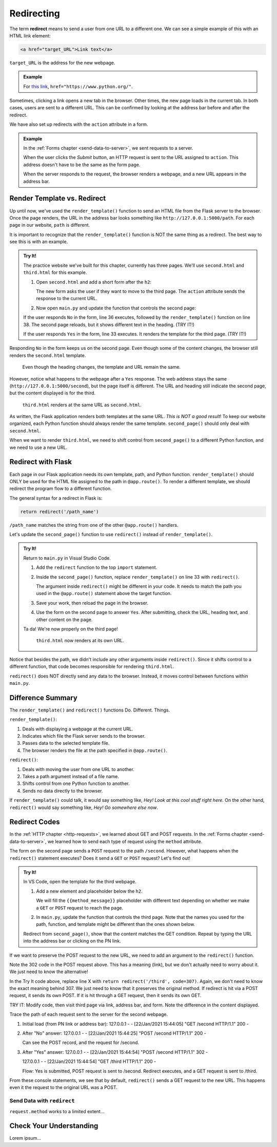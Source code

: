 .. _redirect:

Redirecting
===========

.. index:: ! redirect

The term **redirect** means to send a user from one URL to a different one. We
can see a simple example of this with an HTML link element:

.. sourcecode:: html

   <a href="target_URL">Link text</a>

``target_URL`` is the address for the new webpage.

.. admonition:: Example

   For `this link <https://www.python.org/>`__,
   ``href="https://www.python.org/"``.

Sometimes, clicking a link opens a new tab in the browser. Other times, the new
page loads in the current tab. In both cases, users are sent to a different
URL. This can be confirmed by looking at the address bar before and after the
redirect.

We have also set up redirects with the ``action`` attribute in a form.

.. admonition:: Example

   In the :ref:`Forms chapter <send-data-to-server>`, we sent requests to a
   server.

   .. sourcecode:: html
      :linenos:

      <form action="URL_of_server" method="POST">
         <!-- Form code -->
      </form>

   When the user clicks the *Submit* button, an HTTP request is sent to the URL
   assigned to ``action``. This address doesn't have to be the same as the form
   page.
   
   When the server responds to the request, the browser renders a webpage, and
   a new URL appears in the address bar.

Render Template vs. Redirect
----------------------------

Up until now, we've used the ``render_template()`` function to send an HTML
file from the Flask server to the browser. Once the page renders, the URL in
the address bar looks something like ``http://127.0.0.1:5000/path``. For each
page in our website, ``path`` is different.

It is important to recognize that the ``render_template()`` function is NOT the
same thing as a redirect. The best way to see this is with an example.

.. admonition:: Try It!

   The practice website we've built for this chapter, currently has three
   pages. We'll use ``second.html`` and ``third.html`` for this example.

   #. Open ``second.html`` and add a short form after the ``h2``:

      .. sourcecode:: html
         :lineno-start: 4

         <h2>Look! A second page!</h2>
         <section class="centered">
            <form action="/second" method="POST">
               <h3>Move to the third page?</h3>
               <label><input type="radio" name="choice" value="yes"/>Yes</label>
               <label><input type="radio" name="choice" value="no"/>No</label>
               <section class="centered">
                  <button>Submit</button>
               </section>
            </form>
         </section>
   
      The new form asks the user if they want to move to the third page. The
      ``action`` attribute sends the response to the current URL.
   #. Now open ``main.py`` and update the function that controls the second
      page:

      .. sourcecode:: python
         :lineno-start: 25

         @app.route('/second', methods=['GET', 'POST'])
         def second_page():
            tab_title = "Second Page"
            page_title = "Second Page"

            if request.method == 'POST':
               choice = request.form['choice']
               if choice == 'yes':
                  return render_template('third.html', tab_title = tab_title,
                     page_title = page_title, navigation = navigation)
               else:
                  page_title = "Welcome Back!"

            return render_template('second.html', tab_title = tab_title,
               page_title = page_title, navigation = navigation)

   If the user responds ``No`` in the form, line 36 executes, followed by the
   ``render_template()`` function on line 38. The second page reloads, but it
   shows different text in the heading. (TRY IT!)
   
   If the user responds ``Yes`` in the form, line 33 executes. It renders the
   template for the third page. (TRY IT!)

Responding ``No`` in the form keeps us on the second page. Even though some of
the content changes, the browser still renders the ``second.html`` template.

.. figure:: figures/render-vs-redirect-1.png
   :alt: The "No" answer renders second.html with different content.
   :width: 60%

   Even though the heading changes, the template and URL remain the same.

However, notice what happens to the webpage after a ``Yes`` response. The web
address stays the same (``http://127.0.0.1:5000/second``), but the page itself
is different. The URL and heading still indicate the second page, but the
content displayed is for the third.

.. figure:: figures/render-vs-redirect-2.png
   :alt: The "Yes" answer renders third.html at the same URL second.html.
   :width: 60%

   ``third.html`` renders at the same URL as ``second.html``.

As written, the Flask application renders both templates at the same URL. *This
is NOT a good result*! To keep our website organized, each Python function
should always render the same template. ``second_page()`` should only deal with
``second.html``.

When we want to render ``third.html``, we need to shift control from
``second_page()`` to a different Python function, and we need to use a new URL.

Redirect with Flask
-------------------

Each page in our Flask application needs its own template, path, and Python
function. ``render_template()`` should ONLY be used for the HTML file assigned
to the path in ``@app.route()``. To render a different template, we should
redirect the program flow to a different function.

The general syntax for a redirect in Flask is:

.. sourcecode:: python

   return redirect('/path_name')

``/path_name`` matches the string from one of the other ``@app.route()``
handlers.

Let's update the ``second_page()`` function to use ``redirect()`` instead of
``render_template()``.

.. admonition:: Try It!

   Return to ``main.py`` in Visual Studio Code.

   #. Add the ``redirect`` function to the top ``import`` statement.

      .. sourcecode:: python
         :linenos:

         from flask import Flask, render_template, request, redirect

   #. Inside the ``second_page()`` function, replace ``render_template()`` on
      line 33 with ``redirect()``.

      .. sourcecode:: python
         :lineno-start: 30

            if request.method == 'POST':
               choice = request.form['choice']
               if choice == 'yes':
                  return redirect('/third')
               else:
                  page_title = "Welcome Back!"

      The argument inside ``redirect()`` might be different in your code. It
      needs to match the path you used in the ``@app.route()`` statement above
      the target function.
   #. Save your work, then reload the page in the browser.
   #. Use the form on the second page to answer ``Yes``. After submitting,
      check the URL, heading text, and other content on the page.

   Ta da! We're now properly on the third page!

   .. figure:: figures/render-vs-redirect-3.png
      :alt: The "Yes" answer renders third.html at a different URL.
      :width: 60%

      ``third.html`` now renders at its own URL.

Notice that besides the path, we didn't include any other arguments inside
``redirect()``. Since it shifts control to a different function, that code
becomes responsible for rendering ``third.html``.

``redirect()`` does NOT directly send any data to the browser. Instead, it
moves control between functions within ``main.py``. 

Difference Summary
------------------

The ``render_template()`` and ``redirect()`` functions Do. Different. Things.

``render_template()``:

#. Deals with displaying a webpage at the current URL.
#. Indicates which file the Flask server sends to the browser.
#. Passes data to the selected template file.
#. The browser renders the file at the path specified in ``@app.route()``.

``redirect()``:

#. Deals with moving the user from one URL to another.
#. Takes a path argument instead of a file name.
#. Shifts control from one Python function to another.
#. Sends no data directly to the browser.

If ``render_template()`` could talk, it would say something like,
*Hey! Look at this cool stuff right here*. On the other hand, ``redirect()``
would say something like, *Hey! Go somewhere else now*.

Redirect Codes
--------------

In the :ref:`HTTP chapter <http-requests>`, we learned about GET and POST
requests. In the :ref:`Forms chapter <send-data-to-server>`, we learned how to
send each type of request using the ``method`` attribute.

The form on the second page sends a ``POST`` request to the path ``/second``.
However, what happens when the ``redirect()`` statement executes? Does it send
a ``GET`` or ``POST`` request? Let's find out!

.. admonition:: Try It!

   In VS Code, open the template for the third webpage.

   #. Add a new element and placeholder below the ``h2``.

      .. sourcecode:: html
         :linenos:

         {% extends "base.html" %}

         {% block content %}
         <h2>Look! A third page!</h2>
         <h3>{{method_message}}</h3>
         {% endblock %}

      We will fill the ``{{method_message}}`` placeholder with different text
      depending on whether we make a ``GET`` or ``POST`` request to reach the
      page.
   #. In ``main.py``, update the function that controls the third page. Note
      that the names you used for the path, function, and template might be
      different than the ones shown below.

      .. sourcecode:: python
         :lineno-start: 41

         @app.route('/third', methods=['GET', 'POST'])
         def third_page():
            if request.method == 'POST':
               method_message = 'You reached this page through a POST request.'
            else:
               method_message = 'You reached this page through a GET request.'

            tab_title = 'Third Page'
            page_title = "Third Page"
            return render_template('third.html', tab_title=tab_title, page_title=page_title,
               navigation=navigation, method_message=method_message)

   Redirect from ``second_page()``, show that the content matches the GET
   condition. Repeat by typing the URL into the address bar or clicking on the
   PN link.

If we want to preserve the POST request to the new URL, we need to add an
argument to the ``redirect()`` function.

Note the 302 code in the POST request above. This has a meaning (link), but we
don't actually need to worry about it. We just need to know the alternative!

In the Try It code above, replace line X with
``return redirect('/third', code=307)``. Again, we don't need to know the
exact meaning behind 307. We just need to know that it preserves the original
method. If redirect is hit via a POST request, it sends its own POST. If it
is hit through a GET request, then it sends its own GET.

TRY IT: Modify code, then visit third page via link, address bar, and form.
Note the difference in the content displayed.

Trace the path of each request sent to the server for the second webpage.

#. Initial load (from PN link or address bar):
   127.0.0.1 - - [22/Jan/2021 15:44:05] "GET /second HTTP/1.1" 200 -
#. After "No" answer:
   127.0.0.1 - - [22/Jan/2021 15:44:25] "POST /second HTTP/1.1" 200 -

   Can see the POST record, and the request for /second.
#. After "Yes" answer:
   127.0.0.1 - - [22/Jan/2021 15:44:54] "POST /second HTTP/1.1" 302 -

   127.0.0.1 - - [22/Jan/2021 15:44:54] "GET /third HTTP/1.1" 200 -

   Flow: Yes is submitted, POST request is sent to /second. Redirect executes,
   and a GET request is sent to /third.

From these console statements, we see that by default, ``redirect()`` sends a
GET request to the new URL. This happens even it the request to the original
URL was a POST.

Send Data with ``redirect``
^^^^^^^^^^^^^^^^^^^^^^^^^^^

``request.method`` works to a limited extent...

Check Your Understanding
------------------------

Lorem ipsum...
